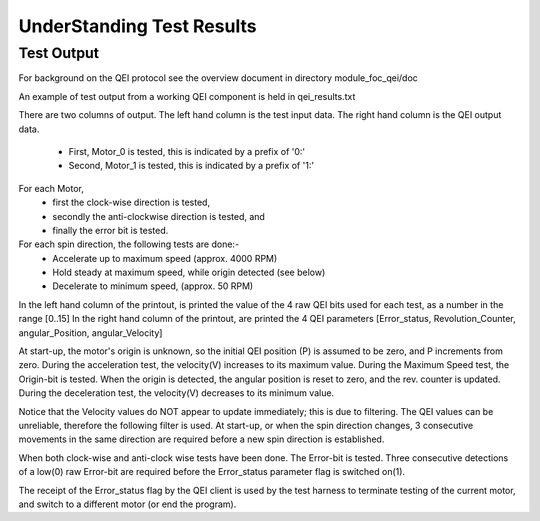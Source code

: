 ﻿UnderStanding Test Results
==========================

Test Output
-----------

For background on the QEI protocol see the overview document in directory module_foc_qei/doc

An example of test output from a working QEI component is held in qei_results.txt

There are two columns of output.
The left hand column is the test input data.
The right hand column is the QEI output data.

   * First, Motor_0 is tested, this is indicated by a prefix of '0:'
   * Second, Motor_1 is tested, this is indicated by a prefix of '1:'

For each Motor, 
   * first the clock-wise direction is tested,
   * secondly the anti-clockwise direction is tested, and 
   * finally the error bit is tested.

For each spin direction, the following tests are done:-
   * Accelerate up to maximum speed (approx. 4000 RPM)
   * Hold steady at maximum speed, while origin detected (see below)
   * Decelerate to minimum speed, (approx. 50 RPM)

In the left hand column of the printout, is printed the value of the 4 raw QEI bits used for each test, as a number in the range [0..15]
In the right hand column of the printout, are printed the 4 QEI parameters [Error_status, Revolution_Counter, angular_Position, angular_Velocity]
 
At start-up,  the motor's origin is unknown, so the initial QEI position (P) is assumed to be zero, and P increments from zero.
During the acceleration test, the velocity(V) increases to its maximum value.
During the Maximum Speed test, the Origin-bit is tested. When the origin is detected, the angular position is reset to zero, and the rev. counter is updated.
During the deceleration test, the velocity(V) decreases to its minimum value.

Notice that the Velocity values do NOT appear to update immediately; this is due to filtering. The QEI values can be unreliable, therefore the following filter is used. At start-up, or when the spin direction changes, 3 consecutive movements in the same direction are required before a new spin direction is established.

When both clock-wise and anti-clock wise tests have been done. The Error-bit is tested. Three consecutive detections of a low(0) raw Error-bit are required before the Error_status parameter flag is switched on(1).

The receipt of the Error_status flag by the QEI client is used by the test harness to terminate testing of the current motor, and switch to a different motor (or end the program).
